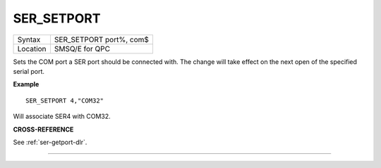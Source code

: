 ..  _ser-setport:

SER\_SETPORT
============

+----------+-------------------------------------------------------------------+
| Syntax   | SER\_SETPORT port%, com$                                          |
+----------+-------------------------------------------------------------------+
| Location | SMSQ/E for QPC                                                    |
+----------+-------------------------------------------------------------------+

Sets the COM port a SER port should be connected with. The change will take effect on the next open of the specified serial port.

**Example**

::

    SER_SETPORT 4,"COM32"

Will associate SER4 with COM32.

**CROSS-REFERENCE**

See :ref:`ser-getport-dlr`.

--------------



